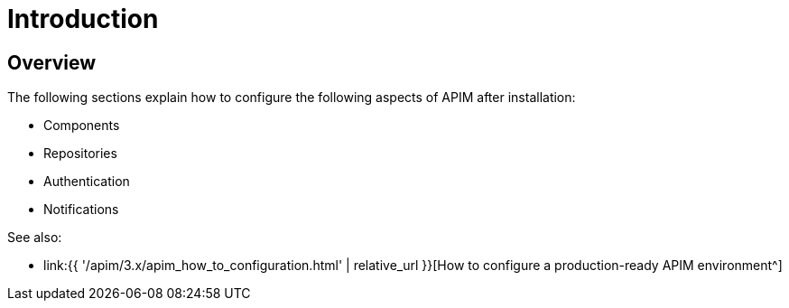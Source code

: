 [[gravitee-configuration-guide]]
= Introduction
:page-sidebar: apim_3_x_sidebar
:page-permalink: apim/3.x/apim_configurationguide.html
:page-folder: apim/installation-guide
:page-description: Gravitee.io API Management - Configuration
:page-keywords: Gravitee.io, API Platform, API Management, API Gateway, oauth2, openid, documentation, manual, guide, reference, api
:page-layout: apim3x

== Overview

The following sections explain how to configure the following aspects of APIM after installation:

- Components
- Repositories
- Authentication
- Notifications


See also:

- link:{{ '/apim/3.x/apim_how_to_configuration.html' | relative_url }}[How to configure a production-ready APIM environment^]
